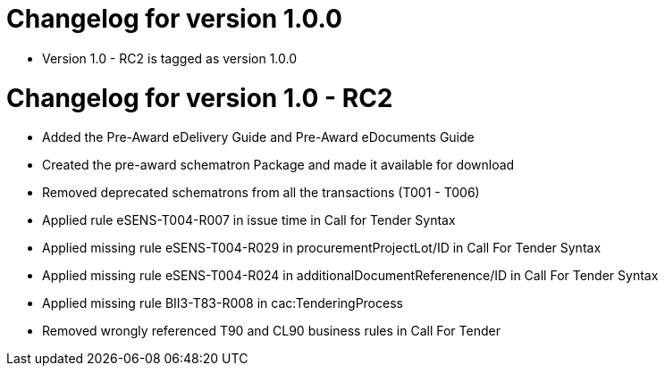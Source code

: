 = Changelog for version 1.0.0

 * Version 1.0 - RC2 is tagged as version 1.0.0

= Changelog for version 1.0 - RC2

 * Added the Pre-Award eDelivery Guide and Pre-Award eDocuments Guide
 * Created the pre-award schematron Package and made it available for download
 * Removed deprecated schematrons from all the transactions (T001 - T006)
 * Applied rule eSENS-T004-R007 in issue time in Call for Tender Syntax
 * Applied missing rule eSENS-T004-R029 in procurementProjectLot/ID in Call For Tender Syntax
 * Applied missing rule eSENS-T004-R024 in additionalDocumentReferenence/ID in Call For Tender Syntax
 * Applied missing rule BII3-T83-R008 in cac:TenderingProcess
 * Removed wrongly referenced T90 and CL90 business rules in Call For Tender

